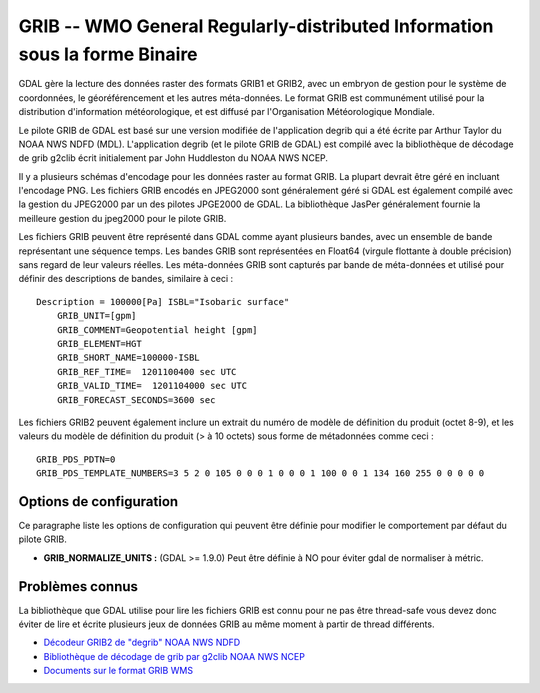 .. _`gdal.gdal.formats.grib`:

============================================================================
GRIB -- WMO General Regularly-distributed Information sous la forme Binaire
============================================================================

GDAL gère la lecture des données raster des formats GRIB1 et GRIB2, avec un 
embryon de gestion pour le système de coordonnées, le géoréférencement et les 
autres méta-données. Le format GRIB est communément utilisé pour la distribution 
d'information météorologique, et est diffusé par l'Organisation Météorologique 
Mondiale.

Le pilote GRIB de GDAL est basé sur une version modifiée de l'application degrib 
qui a été écrite par Arthur Taylor du NOAA NWS NDFD (MDL). L'application degrib 
(et le pilote GRIB de GDAL) est compilé avec la bibliothèque de décodage de grib 
g2clib écrit initialement par John Huddleston du NOAA NWS NCEP.

Il y a plusieurs schémas d'encodage pour les données raster au format GRIB. La 
plupart devrait être géré en incluant l'encodage PNG. Les fichiers GRIB encodés 
en JPEG2000 sont généralement géré si GDAL est également compilé avec la gestion 
du JPEG2000 par un des pilotes JPGE2000 de GDAL. La bibliothèque JasPer 
généralement fournie la meilleure gestion du jpeg2000 pour le pilote GRIB.

Les fichiers GRIB peuvent être représenté dans GDAL comme ayant plusieurs bandes, 
avec un ensemble de bande représentant une séquence temps. Les bandes GRIB sont 
représentées en Float64 (virgule flottante à double précision) sans regard de 
leur valeurs réelles. Les méta-données GRIB sont capturés par bande de 
méta-données et utilisé pour définir des descriptions de bandes, similaire à 
ceci :

::
    
    Description = 100000[Pa] ISBL="Isobaric surface"
        GRIB_UNIT=[gpm]
        GRIB_COMMENT=Geopotential height [gpm]
        GRIB_ELEMENT=HGT
        GRIB_SHORT_NAME=100000-ISBL
        GRIB_REF_TIME=  1201100400 sec UTC
        GRIB_VALID_TIME=  1201104000 sec UTC
        GRIB_FORECAST_SECONDS=3600 sec

Les fichiers GRIB2 peuvent également inclure un extrait du numéro de modèle de 
définition du produit (octet 8-9), et les valeurs du modèle de définition du 
produit (> à 10 octets) sous forme de métadonnées comme ceci :

::
    
    GRIB_PDS_PDTN=0
    GRIB_PDS_TEMPLATE_NUMBERS=3 5 2 0 105 0 0 0 1 0 0 0 1 100 0 0 1 134 160 255 0 0 0 0 0

Options de configuration
=========================

Ce paragraphe liste les options de configuration qui peuvent être définie pour modifier 
le comportement par défaut du pilote GRIB.

* **GRIB_NORMALIZE_UNITS :** (GDAL >= 1.9.0) Peut être définie à NO pour éviter gdal de normaliser à métric.

Problèmes connus
================

La bibliothèque que GDAL utilise pour lire les fichiers GRIB est connu pour ne pas 
être thread-safe vous devez donc éviter de lire et écrite plusieurs jeux de 
données GRIB au même moment à partir de thread différents.

.. seealso::

* `Décodeur GRIB2 de "degrib" NOAA NWS NDFD <http://www.weather.gov/mdl/NDFD_GRIB2Decoder/>`_
* `Bibliothèque de décodage de grib par g2clib NOAA NWS NCEP <http://www.nco.ncep.noaa.gov/pmb/codes/GRIB2/>`_
* `Documents sur le format GRIB WMS <http://www.wmo.int/pages/prog/www/WMOCodes/GRIB.html>`_

.. yjacolin at free.fr, Yves Jacolin - 2013/01/01 (trunk 23235)
